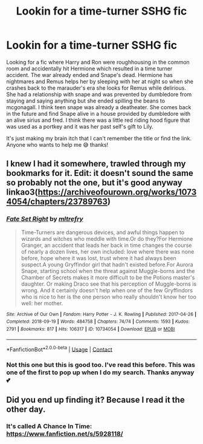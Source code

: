 #+TITLE: Lookin for a time-turner SSHG fic

* Lookin for a time-turner SSHG fic
:PROPERTIES:
:Author: Sgt_0range
:Score: 1
:DateUnix: 1620396840.0
:DateShort: 2021-May-07
:FlairText: What's That Fic?
:END:
Looking for a fic where Harry and Ron were roughhousing in the common room and accidentally hit Hermione which resulted in a time turner accident. The war already ended and Snape's dead. Hermione has nightmares and Remus helps her by sleeping with her at night so when she crashes back to the marauder's era she looks for Remus while delirious. She had a relationship with snape and was prevented by dumbledore from staying and saying anything but she ended spilling the beans to mcgonagall. I think teen snape was already a deatheater. She comes back in the future and find Snape alive in a house provided by dumbledore with an alive sirius and fred. I think there was a little red riding hood figure that was used as a portkey and it was her past self's gift to Lily.

It's just making my brain itch that I can't remember the title or find the link. Anyone who wants to help me 😅 thanks!


** I knew I had it somewhere, trawled through my bookmarks for it. Edit: it doesn't sound the same so probably not the one, but it's good anyway linkao3([[https://archiveofourown.org/works/10734054/chapters/23789763]])
:PROPERTIES:
:Author: FraggleGoddess
:Score: 2
:DateUnix: 1620406260.0
:DateShort: 2021-May-07
:END:

*** [[https://archiveofourown.org/works/10734054][*/Fate Set Right/*]] by [[https://www.archiveofourown.org/users/mltrefry/pseuds/mltrefry][/mltrefry/]]

#+begin_quote
  Time-Turners are dangerous devices, and awful things happen to wizards and witches who meddle with time.Or do they?For Hermione Granger, an accident that leads her back in time changes the course of nearly a dozen lives, her own included: love where there was none before, hope where it was lost, trust where it had always been suspect.A young Gryffindor girl that hadn't existed before.For Aurora Snape, starting school when the threat against Muggle-borns and the Chamber of Secrets makes it more difficult to be the Potions master's daughter. Or making Draco see that his perception of Muggle-borns is wrong. And it certainly doesn't help when one of the few Gryffindors who is nice to her is the one person who really shouldn't know her too well: her mother.
#+end_quote

^{/Site/:} ^{Archive} ^{of} ^{Our} ^{Own} ^{*|*} ^{/Fandom/:} ^{Harry} ^{Potter} ^{-} ^{J.} ^{K.} ^{Rowling} ^{*|*} ^{/Published/:} ^{2017-04-26} ^{*|*} ^{/Completed/:} ^{2018-09-19} ^{*|*} ^{/Words/:} ^{484758} ^{*|*} ^{/Chapters/:} ^{74/74} ^{*|*} ^{/Comments/:} ^{1593} ^{*|*} ^{/Kudos/:} ^{2791} ^{*|*} ^{/Bookmarks/:} ^{817} ^{*|*} ^{/Hits/:} ^{106317} ^{*|*} ^{/ID/:} ^{10734054} ^{*|*} ^{/Download/:} ^{[[https://archiveofourown.org/downloads/10734054/Fate%20Set%20Right.epub?updated_at=1619131314][EPUB]]} ^{or} ^{[[https://archiveofourown.org/downloads/10734054/Fate%20Set%20Right.mobi?updated_at=1619131314][MOBI]]}

--------------

*FanfictionBot*^{2.0.0-beta} | [[https://github.com/FanfictionBot/reddit-ffn-bot/wiki/Usage][Usage]] | [[https://www.reddit.com/message/compose?to=tusing][Contact]]
:PROPERTIES:
:Author: FanfictionBot
:Score: 1
:DateUnix: 1620406276.0
:DateShort: 2021-May-07
:END:


*** Not this one but this is good too. I've read this before. This was one of the first to pop up when I do my search. Thanks anyway 💕
:PROPERTIES:
:Author: Sgt_0range
:Score: 1
:DateUnix: 1620417183.0
:DateShort: 2021-May-08
:END:


** Did you end up finding it? Because I read it the other day.
:PROPERTIES:
:Author: Truck-Desperate
:Score: 1
:DateUnix: 1622520086.0
:DateShort: 2021-Jun-01
:END:

*** It's called A Chance In Time: [[https://www.fanfiction.net/s/5928118/]]
:PROPERTIES:
:Author: Truck-Desperate
:Score: 1
:DateUnix: 1622520556.0
:DateShort: 2021-Jun-01
:END:
